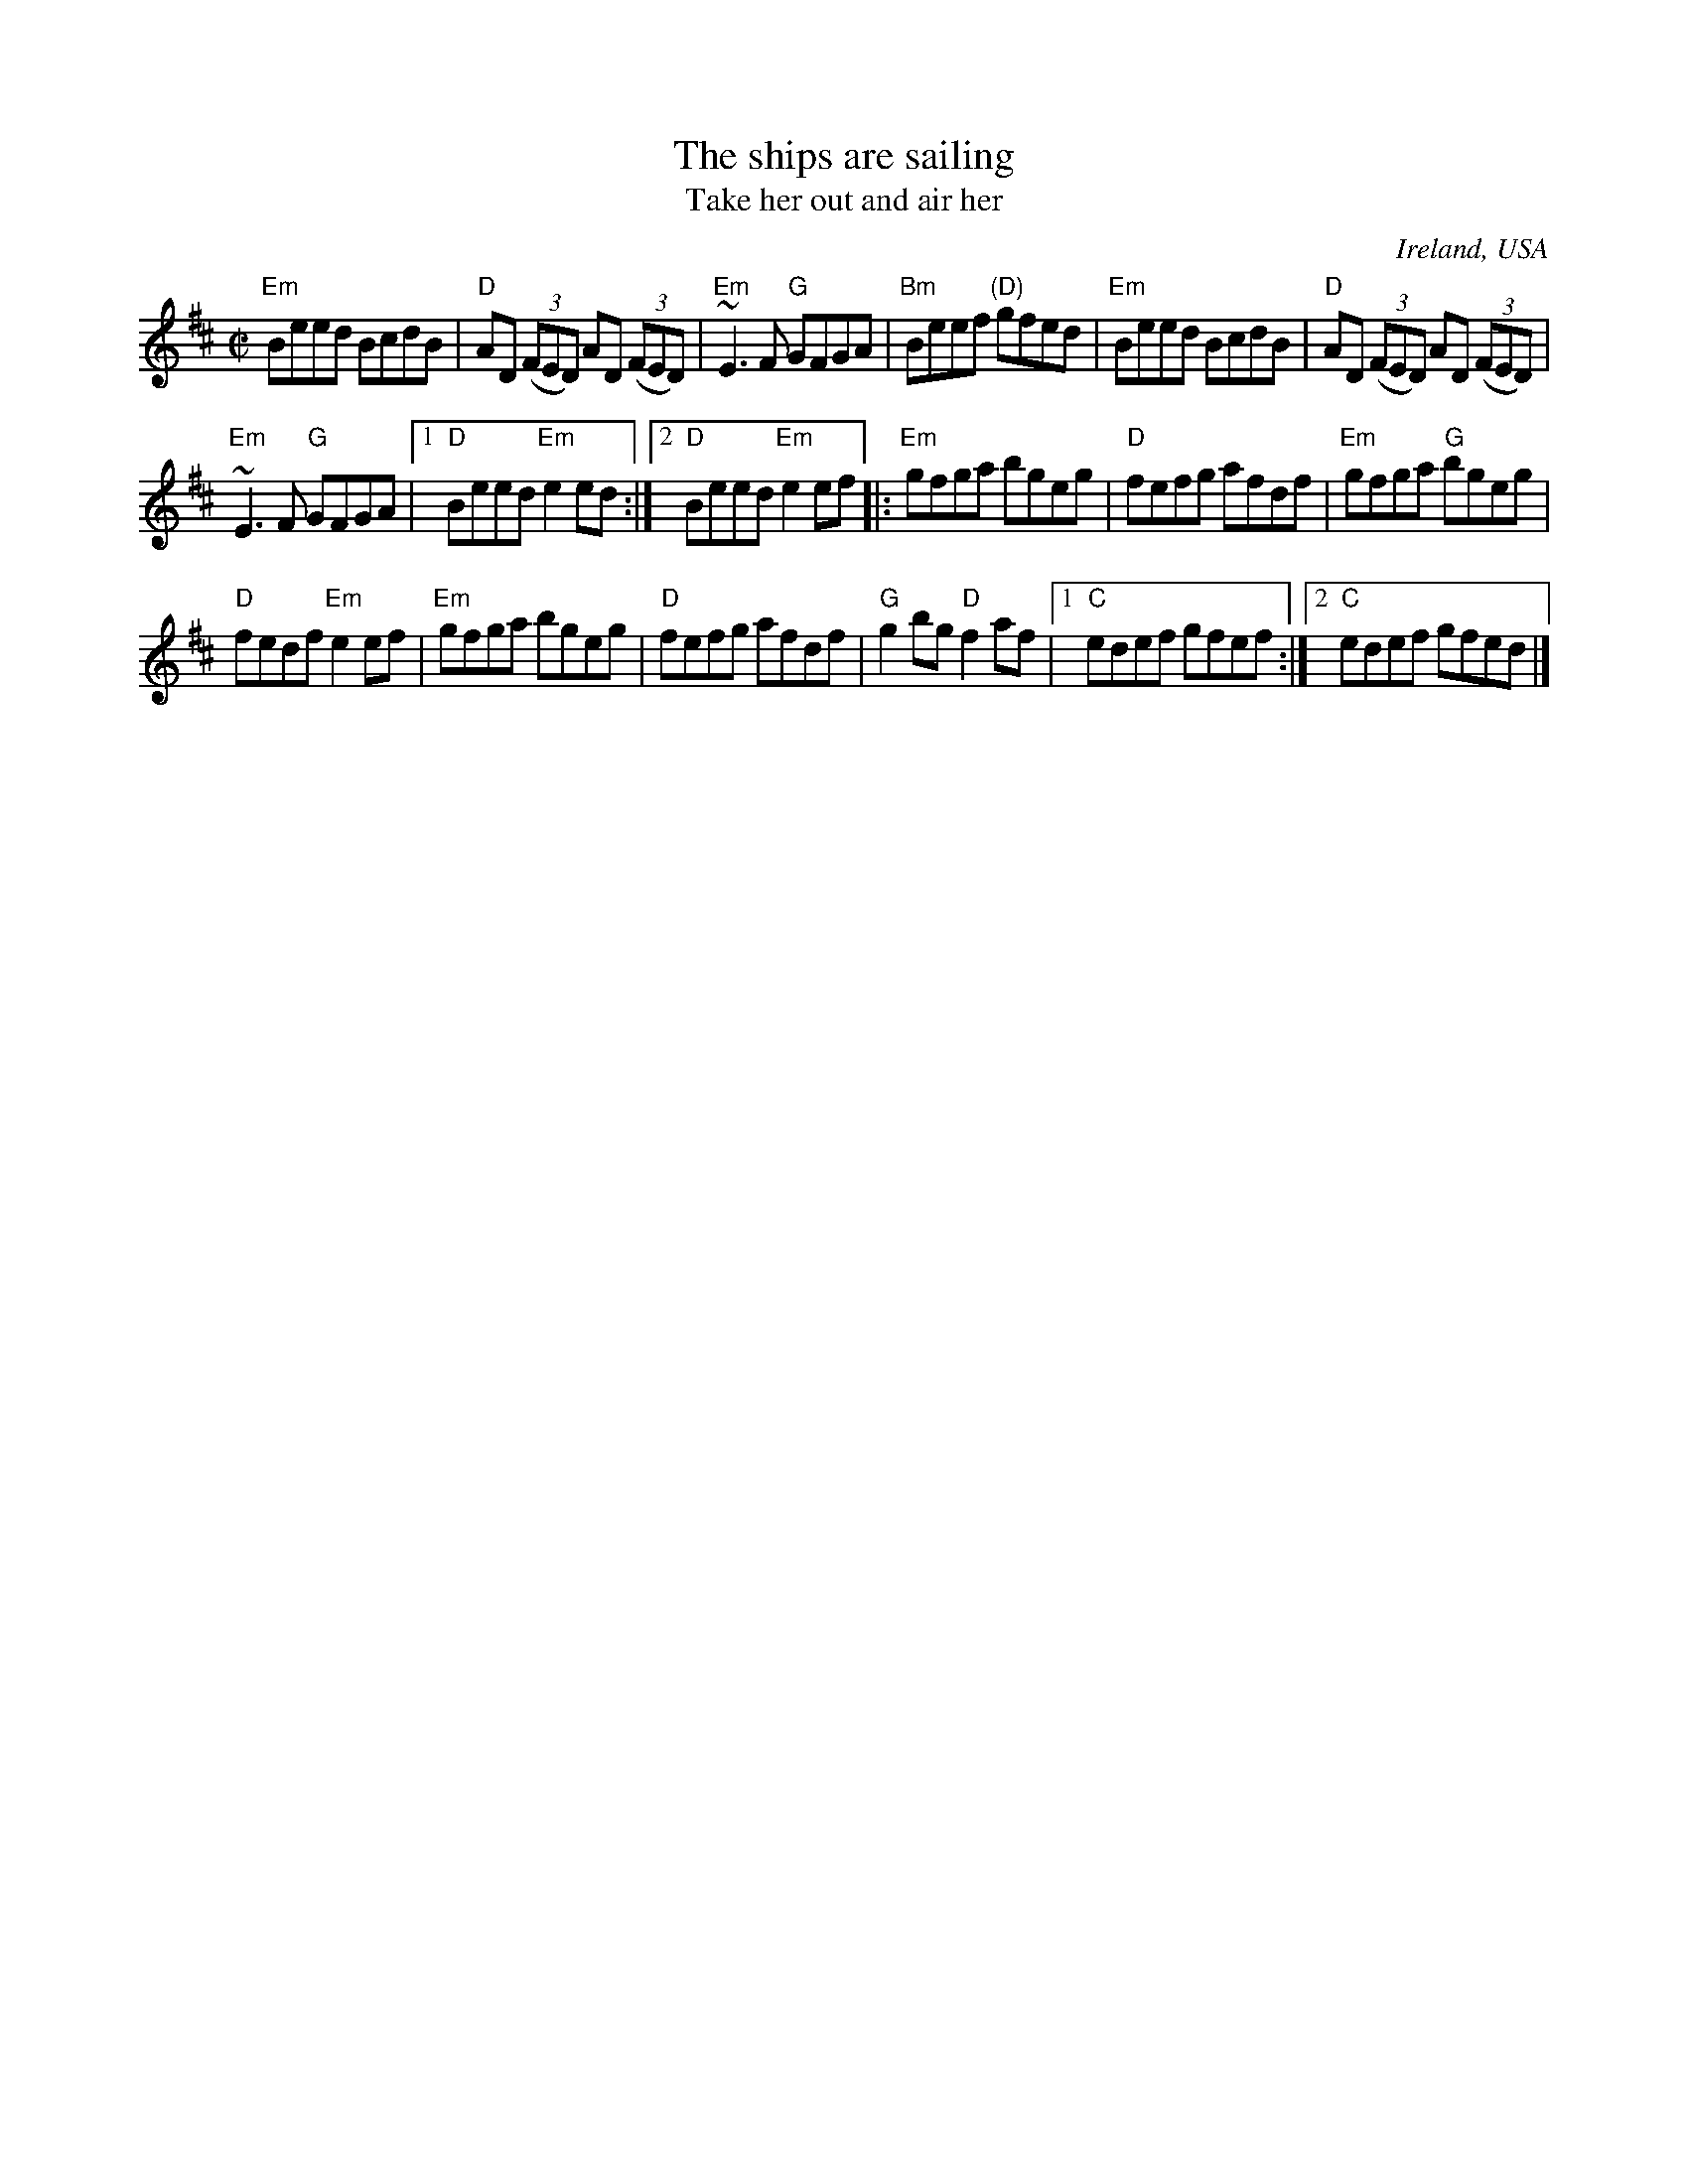 X:286
T:The ships are sailing
T:Take her out and air her
R:Reel
O:Ireland, USA
B:O'Neill's 1264
B:Roche n199
S:My arrangement from various sources
Z:Transcription, arrangement, chords:Mike Long
M:C|
L:1/8
K:D
"Em"Beed BcdB|"D"AD (3(FED) AD (3(FED)|\
"Em"~E3 F "G"GFGA|"Bm"Beef "(D)"gfed|\
"Em"Beed BcdB|"D"AD (3(FED) AD (3(FED)|
"Em"~E3 F "G"GFGA|[1 "D"Beed "Em"e2ed:|[2 "D"Beed "Em"e2ef\
|:"Em"gfga bgeg|"D"fefg afdf|"Em"gfga "G"bgeg|
"D"fedf "Em"e2 ef|\
"Em"gfga bgeg|"D"fefg afdf|"G"g2 bg "D"f2 af|\
[1 "C"edef gfef:|[2 "C"edef gfed|]
